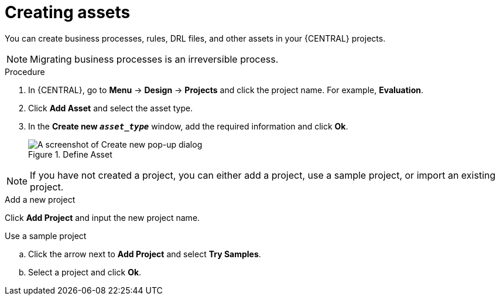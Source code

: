 [id='creating_assets_proc_{context}']
= Creating assets

You can create business processes, rules, DRL files, and other assets in your {CENTRAL} projects.

NOTE: Migrating business processes is an irreversible process.

.Procedure
. In {CENTRAL}, go to *Menu* -> *Design* -> *Projects* and click the project name. For example, *Evaluation*.
. Click *Add Asset* and select the asset type.
. In the *Create new `_asset_type_`* window, add the required information and click *Ok*.
+
.Define Asset
image::getting-started/3275.png[A screenshot of Create new pop-up dialog]

NOTE: If you have not created a project, you can either add a project, use a sample project, or import an existing project.

.Add a new project
Click *Add Project* and input the new project name.

.Use a sample project
.. Click the arrow next to *Add Project* and select *Try Samples*.
.. Select a project and click *Ok*.
